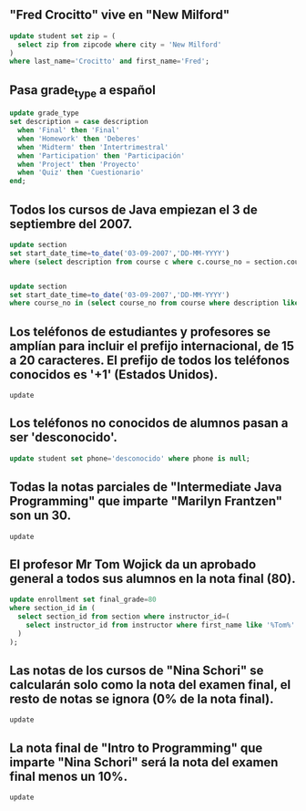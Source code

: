 
**    "Fred Crocitto" vive en "New Milford"
#+begin_src  sql
update student set zip = (
  select zip from zipcode where city = 'New Milford'
)
where last_name='Crocitto' and first_name='Fred';
#+end_src
**    Pasa grade_type a español
#+begin_src sql
update grade_type 
set description = case description
  when 'Final' then 'Final'
  when 'Homework' then 'Deberes'
  when 'Midterm' then 'Intertrimestral'
  when 'Participation' then 'Participación'
  when 'Project' then 'Proyecto'
  when 'Quiz' then 'Cuestionario'
end;
#+end_src
**    Todos los cursos de Java empiezan el 3 de septiembre del 2007.
#+begin_src sql
update section
set start_date_time=to_date('03-09-2007','DD-MM-YYYY')
where (select description from course c where c.course_no = section.course_no) like '%Java%';


update section
set start_date_time=to_date('03-09-2007','DD-MM-YYYY')
where course_no in (select course_no from course where description like '%Java%');
#+end_src
**    Los teléfonos de estudiantes y profesores se amplían para incluir el prefijo internacional, de 15 a 20 caracteres. El prefijo de todos los teléfonos conocidos es '+1' (Estados Unidos).
#+begin_src 
update 
#+end_src
**    Los teléfonos no conocidos de alumnos pasan a ser 'desconocido'.
#+begin_src sql
update student set phone='desconocido' where phone is null;
#+end_src
**    Todas la notas parciales de "Intermediate Java Programming" que imparte "Marilyn Frantzen" son un 30.
#+begin_src 
update 
#+end_src
**    El profesor Mr Tom Wojick da un aprobado general a todos sus alumnos en la nota final (80).
#+begin_src sql
update enrollment set final_grade=80
where section_id in (
  select section_id from section where instructor_id=(
    select instructor_id from instructor where first_name like '%Tom%' and last_name like '%Wojick%'
  )
);
#+end_src

**    Las notas de los cursos de "Nina Schori" se calcularán solo como la nota del examen final, el resto de notas se ignora (0% de la nota final).
#+begin_src 
update 
#+end_src
**    La nota final de "Intro to Programming" que imparte "Nina Schori" será la nota del examen final menos un 10%.
#+begin_src 
update 
#+end_src
